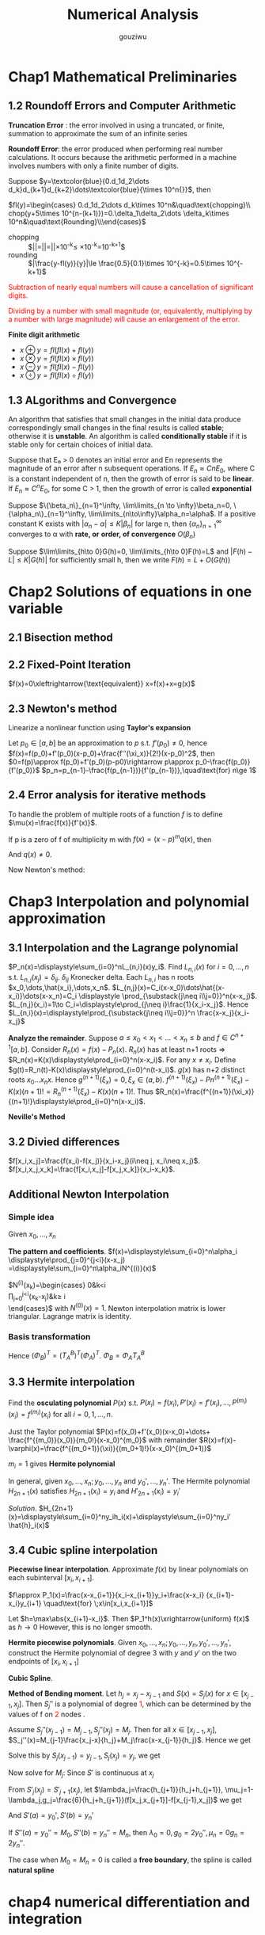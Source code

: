 #+TITLE: Numerical Analysis
#+AUTHOR: gouziwu

#+LATEX_HEADER: \input{preamble.tex}
#+EXPORT_FILE_NAME: latex/NumericalAnalysis/NumericalAnalysis.tex
#+LATEX_HEADER: \graphicspath{{../../images/NumericalAnalysis/}}

* Chap1 Mathematical Preliminaries
** 1.2 Roundoff Errors and Computer Arithmetic
   *Truncation Error* : the error involved in using a truncated, or finite, summation to
   approximate the sum of an infinite series 

   *Roundoff Error*: the error produced when performing real number calculations.
   It occurs because the arithmetic performed in a machine involves numbers
   with only a finite number of digits. 


   Suppose $y=\textcolor{blue}{0.d_1d_2\dots
   d_k}d_{k+1}d_{k+2}\dots\textcolor{blue}{\times 10^n{}}$, then
 
   $fl(y)=\begin{cases} 0.d_1d_2\dots d_k\times 10^n&\quad\text{chopping}\\
   chop(y+5\times 10^{n-(k+1)})=0.\delta_1\delta_2\dots \delta_k\times
   10^n&\quad\text{Rounding}\\\end{cases}$

    
   \begin{definition}
   If $p*$ is an approximation to $p$, the \textcolor{red}{absolute error} is $|p-p*|$,
   and the \textcolor{red}{relative error} is $\frac{|p-p*|}{|p|}$, provided that $p\neq 0$
   \end{definition}

   \begin{definition}
   The number $p*$ is said to approximate $p$ to $t$
   \textcolor{red}{significant digits} if $t$ is the largest nonnegative
   integer for which $\frac{|p-p*|}{|p|}<5\times 10^{-t}$
   \end{definition}

   + chopping ::
                 $|\frac{y-fl(y)}{y}|=|\frac{0.d_1d_2\dots d_kd_{k+1}\dots
                 \times 10^n-0.d_1d_2\dots d_k\times 10^n}{0.d_1d_2\dots
                 d_kd_{k+1}\times
                 10^n}|=|\frac{0.d_{k+1}\dots}{0.d_1d_2\dots}|\times 10^{-k}\le
                 \frac{1}{0.1}\times 10^{-k}=10^{-k+1}$
   + rounding ::
                 $|\frac{y-fl(y)}{y}|\le \frac{0.5}{0.1}\times 10^{-k}=0.5\times
                 10^{-k+1}$

   
   \textcolor{red}{ Subtraction of nearly equal numbers will
   cause a cancellation of significant digits.} 


   \textcolor{red}{Dividing by a number with small magnitude (or, 
   equivalently, multiplying by a number with large magnitude) will 
   cause an enlargement of the error.} 

   *Finite digit arithmetic*
   
   + $x\oplus y=fl(fl(x)+fl(y))$
   + $x\otimes y=fl(fl(x)\times fl(y))$
   + $x\ominus y=fl(fl(x)-fl(y))$
   + $x\odiv y=fl(fl(x)\div fl(y))$
   
** 1.3 ALgorithms and Convergence
   An algorithm that satisfies that small changes in the initial data produce
   correspondingly small changes in the final results is called *stable*;
   otherwise it is *unstable*. An algorithm is called *conditionally stable* if it
   is stable only for certain choices of initial data. 

   Suppose that E₀ > 0 denotes an initial error and En represents the magnitude
   of an error after n subsequent operations. If $E_n\approx CnE_0$, where C is a
   constant independent of n, then the growth of error is said to be *linear*. If
   $E_n\approx C^nE_0$, for some C > 1, then the growth of error is called *exponential* 
   
   Suppose $\{\beta_n\}_{n=1}^\infty, \lim\limits_{n \to \infty}\beta_n=0,
   \{\alpha_n\}_{n=1}^\infty, \lim\limits_{n\to\infty}\alpha_n=\alpha$.
   If a positive constant K exists with $|\alpha_n-\alpha|\le K|\beta_n|$ for
   large n, then $\{\alpha_n\}_{n=1}^\infty$ converges to α with *rate, or*
   *order, of convergence* $O(\beta_n)$

   Suppose $\lim\limits_{h\to 0}G(h)=0, \lim\limits_{h\to 0}F(h)=L$ and
   $|F(h)-L|\le K|G(h)|$ for sufficiently small h, then we write
   $F(h)=L+O(G(h))$
* Chap2 Solutions of equations in one variable
** 2.1 Bisection method
   \begin{theorem}{Intermediate Value Theorem}
   If $f\in C[a,b]$, $K\in(f(a), f(b))$, then there exists a number $p\in(a,b)$
   for which $f(p)=K$
   \end{theorem}

   \begin{theorem}
   Suppose that $f\in C[a,b]$ and $f(a)\cdot f(b)<0$. The bisection method
   generates a sequence $\{p_n\},n=0,1,\dots$ approximating a zero $p$ of $f$ with
   \begin{equation*}
   |p_n-p|\le\frac{b-a}{2^n}, \quad\text{when } n\ge 1
   \end{equation*}
   \end{theorem}
** 2.2 Fixed-Point Iteration
   $f(x)=0\xleftrightarrow{\text{equivalent}} x=f(x)+x=g(x)$

   \begin{theorem}{Fixed-Point Theorem}
   Let $g\in C[a,b]$ be s.t. $g(x)\in[a,b]$ for all $x\in[a,b]$. Suppose that
   $g'$ exists on $(a,b)$ and that a constant $0<k<1$ exists with $|g'(x)|\le k$
   for all $x\in(a,b)$ (hence $g'$ can't converge to 1). Then for any number
   $p_0$ in $[a,b]$, the sequence defined by $p_n=g(p_{n-1}), n\ge 1$ converges
   to the unique point $p$ in $[a,b]$
   \end{theorem}

   \begin{corollary}
   $|p_n-p|\le\frac{1}{1-k}|p_{n+1}-p_n|$ and
   $|p_n-p|\le\frac{k^n}{1-k}|p_1-p_0|$
   \end{corollary}
** 2.3 Newton's method
   Linearize a nonlinear function using *Taylor's expansion*

   Let $p_0\in [a,b]$ be an approximation to $p$ s.t. $f'(p_0)\neq 0$, hence 
   $f(x)=f(p_0)+f'(p_0)(x-p_0)+\frac{f''(\xi_x)}{2!}(x-p_0)^2$, then
   $0=f(p)\approx f(p_0)+f'(p_0)(p-p0)\rightarrow p\approx
   p_0-\frac{f(p_0)}{f'(p_0)}$
   $p_n=p_{n-1}-\frac{f(p_{n-1})}{f'(p_{n-1})},\quad\text{for} n\ge 1$

   \begin{theorem}
   Let $f\in C^2[a,b]$. If $p\in[a,b]$ is s.t. $f(p)=0,f'(p)\neq0$, then there
   exists a $\delta>0$ s.t. Newton's method generates a sequence $\{p_n\},
   n\in\mathbb{N}\setminus\{0\}$ converging to $p$ for any initial approximation
   $p\in[p-\delta,p+\delta]$.
   \end{theorem}
** 2.4 Error analysis for iterative methods
   \begin{definition}
   Suppose $\{p_n\}(n=0,1,\dots)$ is a sequence that converges to $p$ with
   $p_n\neq p$ for all $n$. If positive constants $\alpha$ and $\lambda$ exist
   with
   \begin{equation*}
   \lim\limits_{n\to\infty}\frac{|p_{n+1}-p|}{|p_n-p|^\alpha}=\lambda
   \end{equation*}
   then $\{p_n\}(n=0,1,\dots)$ \textcolor{red}{converges to p of order
   $\alpha$, with asymptotic error constant $\lambda$}
   \end{definition}

   \begin{theorem}
   Let $p$ be a fixed point of $g(x)$. If there exists some constant $\alpha\ge
   2$ s.t. $g\in C^\alpha[p-\delta,p+\delta]$,
   \textcolor{red}{$g'(p)=\dots=g^{\alpha-1}(p)=0$} and \textcolor{red}{$g^\alpha(p)\neq 0$}.
   Then the iterations with $p_n=g(p_{n-1})$, $n\ge1$ is of \textcolor{red}{order $\alpha$}
   \end{theorem}

   \begin{equation*}
   p_{n+1}=g(p_n)=g(p)+g'(p)(p_n-p)+\dots+\frac{g^\alpha(\xi_n)}{\alpha!}(p_n-p)^\alpha
   \end{equation*}

   \begin{theorem}
   Let $g\in C[a,b]$ be s.t. $g(x)\in[a,b]$ for all $x\in[a,b]$. Suppose in
   addition that $g'$ is continuous on $(a,b)$ and a positive constant $k<1$
   exists with
   \begin{equation*}
   |g'(x)|\le k, \quad \text{for all } x\in(a,b)
   \end{equation*}
   If $g'(p)\neq0$, then for any number $p_0\neq p$ in $[a,b]$, the sequence
   \begin{equation*}
   p_n=g(p_{n-1}),\quad\text{for }n\ge 1
   \end{equation*}
   converges only linearly to the unique fixed point in $[a,b]$
   \end{theorem}
   
   \begin{proof}
   \begin{align*}
   \lim\limits_{n\to\infty}\frac{|p_{n+1}-p|}{|p_n-p|}&=
   \lim\limits_{n\to\infty}\frac{|g(p_n)-p|}{|p_n-p|}\\
   &=\lim\limits_{n\to\infty}\frac{|g'(\xi)(p_n-p)|}{|p_n-p|}\\
   &=|g'(p)|
   \end{align*}
   \end{proof}

   \begin{theorem}
   Let $p$ be a solution of the equation $x=g(x)$. Suppose that $g'(p)=0$ and
   g'' is continuous with $|g''(x)|<M$ on an open interval $I$ containing $p$.
   Then there exists a $\delta>0$ s.t. for $p_0\in[p-\delta,p+\delta]$, the
   sequence defined by $p_n=g(p_{n-1})$, when $n\ge 1$ converges at least
   quadratically to $p$. Moreover, for sufficiently large values of $n$,
   \begin{equation*}
   |p_{n+1}-p|<\frac{M}{2}|p_n-p|^2
   \end{equation*}
   \end{theorem}
   
   \begin{proof}
   Choose $k\in(0,1),\delta>0$ s.t. $[p-\delta,p+\delta]\subseteq I$ and
   $|g'(x)|<k$ and $g''$ is continuous.
   \begin{equation*}
   g(x)=g(p)+g'(p)(x-p)+\frac{g''(\xi)}{2}(x-p)^2
   \end{equation*}
   Hence $g(x)=p+\frac{g''(\xi)}{2}(x-p)^2$.
   $p_{n+1}=g(p_n)=p+\frac{g''(\xi_n)}{2}(p_n-p)^2$. Thus
   $p_{n+1}-p=\frac{g''(\xi_n)}{2}(p_n-p)^2$. We get
   \begin{equation*}
   \lim\limits_{n\to\infty}\frac{|p_{n+1}-p|}{|p_n-p|^2}=\frac{g''(p)}{2}
   \end{equation*}
   \end{proof}

   \begin{definition}
   A solution $p$ of $f(x) = 0$ is a \textcolor{red}{zero of multiplicity} $m$
   of $f$ if for $x\neq p$, $f(x)=(x-p)^mq(x)$ where $\lim\limits_{x\to
   p}q(x)\neq 0$
   \end{definition}

   \begin{theorem}
   The function $f\in C^m[a,b]$ has a zero of multiplicity $m$ at $p$ in $(a,b)$
   if and only if
   \begin{equation*}
   0=f(p)=f'(p)=\dots=f^{(m-1)}(p),\quad\text{but } f^{(m)}(p)\neq 0
   \end{equation*}
   \end{theorem}

   To handle the problem of multiple roots of a function $f$ is to define
   $\mu(x)=\frac{f(x)}{f'(x)}$.

   If p is a zero of f of multiplicity m with $f(x)=(x-p)^mq(x
   )$, then
   \begin{align*}
   \mu(x)&=\frac{(x-p)^mq(x)}{m(x-p)^{m-1}q(x)+(x-p)^mq'(x)}\\
   &=(x-p)\frac{q(x)}{mq(x)+(x-p)q'(x)}
   \end{align*}
   And $q(x)\neq 0$.

   Now Newton's method:
   \begin{align*}
   g(x)&=x-\frac{\mu(x)}{\mu'(x)}\\
   &=x-\frac{f(x)/f'(x)}{(f'(x)^2-f(x)f''(x))/f'(x)^2}\\
   &=x-\frac{f(x)f'(x)}{f'(x)^2-f(x)f''(x)}
   \end{align*}
* Chap3 Interpolation and polynomial approximation
** 3.1 Interpolation and the Lagrange polynomial
   $P_n(x)=\displaystyle\sum_{i=0}^nL_{n,i}(x)y_i$. Find $L_{n,i}(x)$ for
   $i=0,\dots,n$ s.t. $L_{n,j}(x_j)=\delta_{ij}$. $\delta_{ij}$ Kronecker delta.
   Each $L_{n,i}$ has n roots $x_0,\dots,\hat{x_i},\dots,x_n$.
   $L_{n,j}(x)=C_i(x-x_0)\dots\hat{(x-x_i)}\dots(x-x_n)=C_i \displaystyle
   \prod_{\substack{j\neq i\\j=0}}^n(x-x_j)$.
   $L_{n,j}(x_i)=1\to C_i=\displaystyle\prod_{j\neq i}\frac{1}{x_i-x_j}$.
   Hence $L_{n,i}(x)=\displaystyle\prod_{\substack{j\neq i\\j=0}}^n
   \frac{x-x_j}{x_i-x_j}$

   \begin{theorem}
   If $x_0,x_1,\dots,x_n$ are n+1 distinct numbers and $f$ is a function whose values
   are given at these numbers, then the n-th Lagrange interpolating polynomial 
   is unique
   \end{theorem}

   
   *Analyze the remainder*. Suppose $a\le x_0<x_1<\dots<x_n\le b$ and $f\in
   C^{n+1}[a,b]$. Consider $R_n(x)=f(x)-P_n(x)$.
   $R_n(x)$ has at least n+1 roots =>
   $R_n(x)=K(x)\displaystyle\prod_{i=0}^n(x-x_i)$.
   For any $x\neq x_i$. Define
   $g(t)=R_n(t)-K(x)\displaystyle\prod_{i=0}^n(t-x_i)$. $g(x)$ has n+2 distinct
   roots $x_0\dots x_n x$. Hence $g^{(n+1)}(\xi_x)=0,\xi_x\in(a,b)$.
   $f^{(n+1)}(\xi_x)-Pn^{(n+1)}(\xi_x)-K(x)(n+1)!=R_n^{(n+1)}(\xi_x)-K(x)(n+1)!$.
   Thus
   $R_n(x)=\frac{f^{(n+1)}(\xi_x)}{(n+1)!}\displaystyle\prod_{i=0}^n(x-x_i)$.

   \begin{definition}
   Let $f$ be a function defined at $x_0,\dots,x_n$ and suppose $m_1,\dots,m_k$ are
   k distinct integers with $0\le m_i\le n$ for each i. The Lagrange polynomial that
   agrees with $f(x)$ at the k points $x_{m_1},\dots,x_{m_k}$ denoted by 
   $P_{m_1,\dot,m_k}(x)$
   \end{definition}

   \begin{theorem}
   Let $f$ be defined at $x_0,\dots,x_k$ and let $x_i$ and $x_j$ be two distinct numbers in
   this set. Then
   \begin{equation*}
   P(x)=\frac{(x-x_j)P_{0,1,\dots,j-1,j+1,\dots,k(x)}-(x-x_i)P_{0,\dots,i-1,i+1,\dots,k(x)}}
   {x_i-x_j}
   \end{equation*}
   describes the k-th Lagrange polynomial that interpolates $f$ at the k+1 points
   $x_0,\dots,x_k$
   \end{theorem}

   *Neville's Method*
   \begin{tabular}{c c c c c c}
   $x_0$ & $P_0$ &           &             &            \\
   $x_1$ & $P_1$ & $P_{0,1}$ &             &            \\
   $x_2$ & $P_2$ & $P_{1,2}$ & $P_{0,1,2}$ &            \\
   $x_3$ & $P_3$ & $P_{2,3}$ & $P_{1,2,3}$ & $P_{0,1,2,3}$\\
   \end{tabular}
** 3.2 Divied differences
   $f[x_i,x_j]=\frac{f(x_i)-f(x_j)}{x_i-x_j}(i\neq j, x_i\neq x_j)$.
   $f[x_i,x_j,x_k]=\frac{f[x_i,x_j]-f[x_j,x_k]}{x_i-x_k}$.
** Additional Newton Interpolation
*** Simple idea
    Given $x_0,\dots,x_n$
    \begin{enumerate}
    \item Fitting $x_0$ first: $f(x)\approx f_0, f_0=f(x_0)$
    \item Add one more point $x_1$, $f_1=f(x_1)$
    \begin{equation*}
    f(x) \approx f_0+\alpha_1(x-x_0),\alpha_1=\frac{f_1-f_0}{x_1-x_0}
    \end{equation*}
    \item More points $f(x)\approx f_0+\alpha_1(x-x_0)+\alpha_2(x-x_0)(x-x_1)$
    \end{enumerate}
    
    *The pattern and coefficients*.
    $f(x)=\displaystyle\sum_{i=0}^n\alpha_i
    \displaystyle\prod_{j=0}^{j<i}(x-x_j)
    =\displaystyle\sum_{i=0}^n\alpha_iN^{(i)}(x)$

    \begin{equation*}
    \begin{pmatrix}
    f_0\\
    f_1\\
    \vdots\\
    f_n
    \end{pmatrix}=
    \begin{pmatrix}
    N^{(0)}(x_0) & N^{(1)}(x_0) & \dots & N^{(n)}(x_0)\\
    N^{(0)}(x_1) & N^{(1)}(x_1) & \dots & N^{(n)}(x_1)\\
    \vdots & \vdots & \ddots&\vdots\\
    N^{(0)}(x_n) & N^{(1)}(x_n) & \dots & N^{(n)}(x_n)\\
    \end{pmatrix}
    \begin{pmatrix}
    \alpha_0\\
    \alpha_1\\
    \vdots\\
    \alpha_n
    \end{pmatrix}
    \end{equation*}

    $N^{(i)}(x_k)=\begin{cases}
    0&k<i\\
    \prod_{j=0}^{j<i}(x_k-x_j)&k\ge i\\
    \end{cases}$ with $N^{(0)}(x) = 1$.
    Newton interpolation matrix is lower triangular.
    Lagrange matrix is identity.
*** Basis transformation
    \begin{equation*}
    \begin{pmatrix}
    1\\
    (x-x_0)\\
    (x-x_0)(x-x_1)\\
    \vdots
    \end{pmatrix}=(?)
    \begin{pmatrix}
    1\\
    x\\
    x^2\\
    \vdots
    \end{pmatrix}
    \end{equation*}
    Hence $(\Phi_B)^T=(T_A^B)^T(\Phi_A)^T$.
    $\Phi_B=\Phi_AT_A^B$

    \begin{align*}
    (\Phi_A)(\alpha_A)=(f)&=(\Phi_B)(\alpha_B)\\
    &=(\Phi_A)(T_A^B)(\alpha_B)\\
    &\Rightarrow\\
    (\alpha_A)&=(T_A^B)(\alpha_B)\\
    (\alpha_B)&=(T_A^B)^{-1}(\alpha_A)\\
    &=(T_B^A)(\alpha_A)
    \end{align*}
** 3.3 Hermite interpolation
   Find the *osculating polynomial* $P(x)$ s.t. $P(x_i)=f(x_i),
   P'(x_i)=f'(x_i),\dots,P^{(m_i)}(x_i)=f^{(m_i)}(x_i)$ for all $i=0,1,\dots,n$.

   Just the Taylor polynomial $P(x)=f(x_0)+f'(x_0)(x-x_0)+\dots+
   \frac{f^{(m_0)}(x_0)}{m_0!}(x-x_0)^{m_0}$ with remainder 
   $R(x)=f(x)-\varphi(x)=\frac{f^{(m_0+1)}(\xi)}{(m_0+1)!}(x-x_0)^{(m_0+1)}$

   $m_i = 1$ gives *Hermite polynomial*

   \begin{example}
   Suppose $x_0\neq x_1\neq x_2$. Given $f(x_0),f(x_1), f(x_2),
   f'(x_1)$ find the polynomial $P(x)$ s.t. $P(x_i)=f(x_i),P'(x_1)=f'(x_1)$ and
   analyze the errors.
   \end{example}

   \begin{proof}
   $P_3(x)=\displaystyle\sum_{i=0}^2f(x_i)h_i(x)+f'(x_1)\hat{h}_1(x)$ where
   $h_i(x_j)=\delta_{ij},h_i'(x_i)=0,\hat{h}_i(x_i)=0,\hat{h}_i'(x_1)=1$.
   \begin{itemize}
   \item $h_0(x)$. Has roots $x_1,x_2$ and $x_1$ is a multiple root.
         $h_0(x)=C_0(x-x_1)^2(x-x_2)$ and $h_0(x_0)=1\Longrightarrow C_0$
   \item $\hat{h}_1(x)$ has root $x_0,x_1,x_2\Longrightarrow 
         \hat{h}_1(x)=C_1(x-x_0)(x-x_1)(x-x_2)$
   \end{itemize}
   \end{proof}

   In general, given $x_0,\dots,x_n;y_0,\dots,y_n$ and $y_0',\dots,y_n'$. The
   Hermite polynomial $H_{2n+1}(x)$ satisfies $H_{2n+1}(x_i)=y_i$ and
   $H'_{2n+1}(x_i)=y_i'$ 

   /Solution/.
   $H_{2n+1}(x)=\displaystyle\sum_{i=0}^ny_ih_i(x)+\displaystyle\sum_{i=0}^ny_i'
   \hat{h}_i(x)$
** 3.4 Cubic spline interpolation
   *Piecewise linear interpolation*. Approximate $f(x)$ by linear polynomials on
   each subinterval $[x_i,x_{i+1}]$.

   $f\approx P_1(x)=\frac{x-x_{i+1}}{x_i-x_{i+1}}y_i+\frac{x-x_i}
   {x_{i+1}-x_i}y_{i+1} \quad\text{for} \;x\in[x_i,x_{i+1}]$ 

   Let $h=\max\abs{x_{i+1}-x_i}$. Then $P_1^h(x)\xrightarrow{uniform} f(x)$ as
   $h\to 0$ 
   However, this is no longer smooth.

   *Hermite piecewise polynomials*. Given
   $x_0,\dots,x_n;y_0,\dots,y_n,y_0',\dots,y_n'$, construct the Hermite
   polynomial of degree 3 with $y$ and $y'$ on the two endpoints of
   $[x_i,x_{i+1}]$

   *Cubic Spline*.
   \begin{definition}
   Given a function $f$ define on $[a,b]$ and a set of nodes $a=x_0<x_1<\dots<x_n=b$,
   \textcolor{red}{cubic spline interpolant} $S$ for $f$ is a function that satisfies
   the following conditions
   \begin{itemize}
   \item $S(x)$ is a cubic polynomial, denoted by $S_i(x)$ on the subinterval
   $[x_i,x_{i+1}]$ for each $i=0,\dots,n-1$
   \item $S(x_i)=f(x_i)$ for each $i=0,\dots, n$
   \item $S_{i+1}(x_{i+1})=S_i(x_{i+1})$
   \item $S'_{i+1}(x_{i+1})=S'_i(x_{i+1})$
   \item $S''_{i+1}(x_{i+1})=S''_i(x_{i+1})$
   \end{itemize}
   \end{definition}

   \includegraphics[width=100mm]{CubicSpline}

   *Method of Bending moment*. Let $h_j=x_j-x_{j-1}$ and $S(x)=S_j(x)$ for
   $x\in[x_{j-1}, x_j]$. Then $S_j''$ is a polynomial of degree
   \textcolor{red}{1}, which can be determined by the values of f on
   \textcolor{red}{2} nodes .

   Assume $S_j''(x_{j-1})=M_{j-1},S_j''(x_j)=M_j$. Then for all
   $x\in[x_{j-1},x_j]$,
   $S_j''(x)=M_{j-1}\frac{x_j-x}{h_j}+M_j\frac{x-x_{j-1}}{h_j}$. Hence we get
   \begin{align*}
   &S_j'(x)=-M_{j-1}\frac{(x_j-x)^2}{2h_j}+M_j\frac{(x-x_{j-1})^2}{2h_j}+A_j\\
   &S_j(x)=M_{j-1}\frac{(x_j-x)^3}{6h_j}+M_j\frac{(x-x_{j-1})^3}{6h_j}+A_jx+B_j
   \end{align*}

   Solve this by $S_j(x_{j-1})=y_{j-1},S_j(x_j)=y_j$, we get
   \begin{align*}
   A_j&=\frac{y_j-y_{j-1}}{h_j}-\frac{M_j-M_{j-1}}{6}h_j\\
   A_jx+B_j&=(y_{i-1}-\frac{M_{j-1}}{6}h_j^2)\frac{x_j-x}{h_j}+ 
   (y_j-\frac{M_j}{6}h_j^2)\frac{x-x_{j-1}}{h_j}
   \end{align*}

   Now solve for $M_j$: Since $S'$ is continuous at $x_j$
   \begin{align*}
  [x_{j-1},x_j]:S'_j(x)&=-M_{j-1}\frac{(x_j-x)^2}{2h_j}+M_j\frac{(x-x_{j-1})^2}{2h_j}
                         +f[x_{j-1},x_j]-\frac{M_j-M_{j-1}}{6}h_j\\
  [x_j,x_{j+1}]:S'_{j+1}(x)&=-M_j\frac{(x_{j+1}-x)^2}{2h_{j+1}}+M_{j+1}
  \frac{(x-x_j)^2}{2h_{j+1}}+f[x_j,x_{j+1}]-\frac{M_{j+1}-M_j}{6}h_{j+1}\\
  \end{align*}
   From $S'_j(x_j)=S'_{j+1}(x_j)$, let $\lambda_j=\frac{h_{j+1}}{h_j+h_{j+1}},
   \mu_j=1-\lambda_j,g_j=\frac{6}{h_j+h_{j+1}}(f[x_j,x_{j+1}]-f[x_{j-1},x_j])$
   we get
   \begin{equation*}
   \mu_jM_{j-1}+2M_j+\lambda_jM_{j+1}=g_j\quad\text{for } \;1\le j\le n-1
   \end{equation*}
   \begin{equation*}
   \begin{pmatrix}
   \mu_1 & 2 & \lambda_1 &&\\
   & \ddots &\ddots &\ddots &\\
   &&\mu_{n-1}&2&\lambda_{n-1}
   \end{pmatrix}
   \begin{pmatrix}
   M_0\\
   \vdots\\
   \vdots\\
   M_n\\
   \end{pmatrix}=
   \begin{pmatrix}
   g_1\\
   \vdots\\
   g_{n-1}
   \end{pmatrix}
   \end{equation*}

   And  $S'(a)=y_0',S'(b)=y_n'$
   
   If $S''(a)=y_0''=M_0,S''(b)=y_n''=M_n$, then $\lambda_0=0,g_0=2y_0'',\mu_n=0
   g_n=2y_n''$.

   The case when $M_0=M_n=0$ is called a *free boundary*, the spline is called
   *natural spline*
* chap4 numerical differentiation and integration
** 4.1 numerical differentiation
   *Target*: Given $x_0$, approximate $f'(x_0)$
   
   \begin{equation*}
   f'(x_0)=\lim\limits_{h\to0}\frac{f(x_0+h)-f(x_0)}{h}
   \end{equation*}

   Approximate $f(x)$ by its lagrange polynomial with interpolating points $x_0$
   and $x_0+h$

   \begin{align*}
   f(x)&=\frac{f(x_0)(x-x_0-h)}{x_0-x_0-h}+\frac{f(x_0+h)(x-x_0)}{x_0+h-x_0}\\
   &+\frac{(x-x_0)(x-x_0-h)}{2}f''(\xi_x)\\
   f'(x)&=\frac{f(x_0+h)-f(x_0)}{h}+\frac{2(x-x_0)-h}{2}f''(\xi_x)\\
   &+\frac{(x-x_0)(x-x_0-h)}{2}\frac{d}{dx}[f''(\xi_x)]\\
   f'(x_0)&=\frac{f(x_0+h)-f(x_0)}{h}-\frac{h}{2}f''(\xi)
   \end{align*}
   
   Approximate $f(x)$ by its Lagrange polynomial with interpolating points
   $\{x_0,x_1,\dots,x_n\}$

   \begin{align*}
   f(x)&=\displaystyle\sum_{k=0}^nf(x_k)L_k(x)+\frac{(x-x_0)\dots(x-x_n)}{(n+1)!}
   f^{(n+1)}(\xi_x)\\
   f'(x_j)&=\displaystyle\sum_{k=0}^nf(x_k)L_k'(x_j)+\frac{f^{(n+1)}(\xi_j)}{(n+1)!}
   \displaystyle\prod_{\substack{k=0\\k\neq j}}^n(x_j-x_k)
   \end{align*}
** 4.3 elements of numerical integration
   *Target*: approximate $I=\int_a^bf(x)dx$

   Integrate the *Lagrange interpolating polynomial* of $f(x)$ instead

   Select a set of distinct nodes $a\le x_0<x_1<\dots<x_n\le b$ from $[a,b]$.
   The Lagrange polynomial is $P_n(x)=\displaystyle\sum_{k=0}^nf(x_k)L_k(x)$

   \begin{equation*}
   \int_a^bf(x)dx\approx \displaystyle\sum_{k=0}^nf(x_k)
   \overbrace{\int_a^b L_k(x)dx}^{A_k}
   \end{equation*}

   Error
   \begin{align*}
   R[f]&=\int_a^bf(x)dx-\displaystyle\sum_{k=0}^nA_kf(x_k)\\
   &=\int_a^b[f(x)-P_n(x)]dx=\int_a^bR_n(x)dx\\
   &=\int_a^b\frac{f^{(n+1)}(\xi_x)}{(n+1)!}\displaystyle\prod_{i=0}^n(x-x_i)dx
   \end{align*}

   \begin{definition}
   The \textcolor{red}{degree of accuracy}, or \textcolor{red}{precision} of a quadrature
   formula is the largest positive integer \textcolor{red}{$n$}   s.t. 
   the formula is \textcolor{red}{exact}
   for $x^k$ for each $k=0,1,\dots,n$
   \end{definition}

   Example. Consider the linear interpolation on $[a,b]$, we have 
   \begin{equation*}
   P_1(x)=\frac{x-b}{a-b}f(a)+\frac{x-a}{b-a}f(b)
   \end{equation*}
   $A_1=A_2=\frac{b-a}{2}, \int_a^bf(x)dx\approx\frac{b-a}{2}[f(a)+f(b)]$. This
   is \textcolor{red}{trapezoidal rule}.

   Consider $x^k$
   \begin{align*}
   1:\quad &\int_a^b1dx=b-a \textcolor{red}{=} \frac{b-a}{2}[1+1]\\
   x:\quad &\int_a^bxdx=b-a \textcolor{red}{=}\frac{b-a}{2}[a+b]\\
   x^2:\quad &\int_a^bx^2dx=b-a \textcolor{red}{\neq}  \frac{b-a}{2}[a^2+b^2]\\
   \end{align*}

   For equally spaced nodes: $x_i=a+ih,h=\frac{b-a}{n}, i=0,1,\dots,n$

   \begin{align*}
   A_i&=\int_{x_0}^{x_n}\displaystyle\prod_{j\neq i}\frac{x-x_j}{x_i-x_j}dx\\
   &=\int_0^n\displaystyle\prod_{i\neq j}\frac{(t-j)h}{(i-j)h}\times hdt\quad x=a+th\\
   &=\frac{(b-a)(-1)^{n-i}}{n\;i!(n-i)!}\int_0^n\displaystyle\prod_{i\neq j}(t-j)dt
   \end{align*}

   $\frac{(-1)^{n-i}}{n\;i!(n-i)!}\int_0^n\displaystyle\prod_{i\neq j}(t-j)dt$
   is the *Cotes coefficients*
   
** 4.4 composite numerical integration
   Due to the oscillatory nature of high-degree polynomials, *piecewise*
   interpolation is applied to approximate $f(x)$. A piecewise approach that
   uses the low-order Newton-Cotes formulae


   Composite Trapezoidal rule: $h=\frac{b-a}{n}, x_k=a+kh$.

   Apply Trapezoidal Rule on each $[x_{k-1}, x_k]$
   \begin{tikzpicture}
   \filldraw [gray] (0,0) circle [radius=2pt]
   (-1.5,0) circle [radius=2pt]
   (0,0.5) circle [radius=2pt]
   (-0.75,0) circle [radius=2pt]
   (-0.75,0.5) circle [radius=2pt]
   (0.75,0.5) circle [radius=2pt]
   (1.5,0) circle [radius=2pt]
   (0.75,0) circle [radius=2pt];
   \draw (-1.5,0) -- (1.5,0);
   \end{tikzpicture}

   \begin{equation*}
   \int_{x_{k-1}}^{x_k}f(x)d(x)\approx \frac{x_k-x_{k-1}}{2}[f(x_{k-1})-f(x_k)]
   \end{equation*}
   \begin{equation*}
   \int_a^bf(x)dx\approx \displaystyle\sum_{k=1}^n\frac{h}{2}[f(x_{k-1})+f(x_k)]=
   \frac{h}{2}\left[f(a)+2 \displaystyle\sum_{k=1}^{n-1}f(x_k)+f(b)\right]=
   \textcolor{red}{T_n} 
   \end{equation*}
   \begin{equation*}
   R[f]=\displaystyle\sum_{k=1}^n\left[-\frac{h^3}{12}f''(\xi_k)\right]=-\frac{h^2}
   {12}(b-a)\frac{\displaystyle\sum_{k=1}^nf''(\xi_k)}{n}=
   -\frac{h^2}{12}(b-a)f''(\xi),\xi\in(a,b)
   \end{equation*}


   *Composite simpson's rule*
   \begin{equation*}
   \int_{x_k}^{x_{k+1}}f(x)dx\approx\frac{h}{6}\left[f(x_k)+4f(x_{k+1/2})+f(x_{k+1})\right]
   \end{equation*}
   In fact, it's just a mean value $(f(x_k)+4f(x_{k+1/2})+f(x_{k+1})) / 6$

** 4.5 Romberg integration
   \begin{align*}
   R_n[f]&=-\frac{h^2}{12}(b-a)f''(\xi)\\
   R_{2n}[f]&=-\frac{h^2/4}{12}(b-a)f''(\xi')\approx \frac{1}{4}R_n[f]\\
   \end{align*}
   Hence we have
   \begin{equation*}
   \frac{I-T_{2n}}{I-T_n}\approx\frac{1}{4}
   \end{equation*}
   and $I\approx \frac{4}{3}T_{2n}-\frac{1}{3}T_n=\textcolor{red}{S_n}$
   .$\frac{4^2S_{2n}-S_n}{4^2-1}=C_n$, $\frac{4^3C_{2n}-S_n}{4^3-1}=R_n$, the
   *Romberg sequence*

** 4.2 Richardson's Extrapolation
   generate high-accuracy results while using low-order formulae
   
   For some $h\neq 0$, suppose we have $T_0(h)$ that approximates an unknown
   $I$, and
   \begin{align*}
   T_0(h)-I&=\alpha_1 h+\alpha_2h+\dots\\
   T_0(h/2)-I&=\alpha_1(h/2)+\alpha_2(h/2)^2+\dots\\
   \end{align*}
   Hence can improve accuracy by substituting

** 4.6 Adaptive quadrature methods
   Predict the amount of functional variation and adapt the step size to the
   varing requirement
   
   using the composite integration
   * recursively halve the step size
   * waste large number of computations
   * only need to halve the interval with large error
   * THIS is *adaptive*


   A simple strategy to bound the total error by $\epsilon$ of
   \begin{equation*}
   \int_a^bf(x)dx
   \end{equation*}
   In an interval with length $h$, the error is smaller than
   $h\frac{\epsilon}{b-a}$


   \begin{equation*}
   \epsilon(f,a,b)=\int_a^bf(x)dx-S(a,b)=\frac{h^5}{90}f^{(4)}(\xi)
   \end{equation*}

** 4.7 Gaussian Quadrature
   Construct formula 
   \begin{equation*}
   \int_a^bw(x)f(x)dx\approx \displaystyle\sum_{k=0}^kA_kf(x_k)
   \end{equation*}
   of precision degree \textcolor{red}{2n+1} with n+1 points

   \begin{theorem}
   $x_0,\dots,x_n$ are Gaussian points iff $W(x)=\displaystyle\prod_{k=0}^n(x-x_k)$
   is orthogonal to all the polynomials of degree no greater than $n$
   \end{theorem}
   \begin{proof}
   \begin{enumerate}
   \item If $x_0,\dots,x_n$ are Gaussian points, then the degree of precision of
   the formula $\int_a^bw(x)f(x)\approx \displaystyle\sum_{k=0}^nA_kf(x_k)$ is
   at least $2n+1$.

   For any polynomial $P_m(x)$ with $m\le n$, the degree of $P_m(x)W(x)$ is no greater
   than $2n+1$. Hence
   \begin{equation*}
   \int_a^bw(x)P_m(x)W(x)dx=\displaystyle\sum_{k=0}^nA_kP_m(x_k)W(x_k)=0
   \item Let $P_m(x)=W(x)q(x)+r(x)$. Then
   \begin{align*}
   \int_a^bw(x)P_m(x)dx&=\int_a^bw(x)W(x)q(x)dx+\int_a^bw(x)r(x)dx=
   \displaystyle\sum_{k=0}^nA_kr(x_k)\\&=\displaystyle\sum_{k=0}^nA_kP_m(x_k)
   \end{align*}
   Since $r(x)$'s degree is less then $n+1$ and can be approximate by $n+1$ points
   \end{equation*}
   \end{enumerate}
   \end{proof}

   Suppose $\{\varphi_0,\dots,\varphi_n,\dots\}$ are linearly independent and
   $\varphi_{n+1}$ is orthogonal to any polynomial $P_m(x)$ with $m\le n$. If we
   take $varphi_{n+1}$ to be $W(x)$, the the \textcolor{red}{roots of $\varphi$}
   are the Gaussian points
* chap5 Initial-value problems for ordinary differential equations
** 5.1 the elementary theory of initial-value problems
   \begin{equation*}
   \begin{cases}
   \frac{dy}{dt}=f(t,y)&t\in[a,b]\\
   y(a)=\alpha\\
   \end{cases}
   \end{equation*}

   Compute the approximation of $y(t)$ at a set of mesh points 
   $a=t_0<t_1<\dots<t_n=b$

   \begin{definition}
   A function $f(t,y)$ is said to satisfy a \textcolor{red}{Lipschitz condition} in
   the varaible $y$ on a set $D\subset R^2$ if a constatn $L>0$ exists with
   \begin{equation*}
   \abs{f(t,y_1)-f(t,y_2)}\le L\abs{y_1-y_2}
   \end{equation*}
   whenever $(t,y_1),(t,y_2)\in D$. The constant L is a 
   \textcolor{red}{Lipschitz condition} 
   \end{definition}

   \begin{theorem}
   Suppose that $D=\{(t,y)|a\le t\le b, -\infty<y<\infty\}$ and that $f(t,y)$ is continuous
   on D. If $f$ satisfies a Lipschitz condition on $D$ in the variable y, then the IVP
   \begin{equation*}
   y'(t)=f(t,y), a\le t\le b, y(a) = \alpha
   \end{equation*}
   has a /textbf{unique solution} $y(t)$
   \end{theorem}


   \begin{definition}
   The initial-value problem
   \begin{equation*}
   y'(t)=f(t,y), a\le t\le b, y(a)=\alpha
   \end{equation*}
   is said to be a \textcolor{red}{well-posed problems} if:
   \begin{enumerate}
   \item A unique solution $y(t)$ to the problem
   \item For any $\epsilon>0$, there exists a positive constant $k(\epsilon)$ s.t.
   whenever \abs{\epsilon_0}<\epsilon, and $\delta(t)$ is continuous with 
   $\abs{\delta(t)}<\epsilon$ on [a,b], a unique solution $z(t)$ 
   \begin{equation*}
   z'(t)=f(t,z)+\delta(t), a\le t\le b, z(a)=\alpha+\epsilon_0
   \end{equation*}
   exists with $\abs{z(t)-y(t)}<k(\epsilon)\epsilon$, for all $a\le t\le b$
   \end{enumerate}
   \end{definition}

   \begin{theorem}
   Suppose that $D=\{(t,y)|a\le t\le b,-\infty<y<\infty\}$ and that $f(t,y)$ is continuous on $D$.
   If $f$ satisfies a Lipschitz condition on $D$ in the variable $y$, then the IVP is well-posed
   \end{theorem}
** 5.2 Euler's Method
  \begin{align*}
  y'(t_0)&\approx\frac{y(t_0+h)-y(t_0)}{h}\\
  y(t_1)&\approx y(t_0)+hy'(t_0)=\alpha+hf(t_0,\alpha)
  \end{align*}
** 5.3 Higher Order Taylor Methods
   \begin{definition}
   The difference method
   \begin{equation*}
   w_0=\alpha\quad w_{i+1}=w_i+h\phi(t_i,w_i), \text{for each } i = 0,1,\dots, n-1
   \end{equation*}
   has \textcolor{red}{local truncation error}
   \begin{equation*}
   \tau_{i+1}(h)=\frac{y_{i+1}-(y_i+h\phi(t_i,y_i))}{h}=\frac{y_{i+1}-y_i}{h}-\phi(t_i,y_i)
   \end{equation*}
   \end{definition}

   \begin{equation*}
   y_{i+1}=y_i+hf(t_i,y_i)+\frac{h^2}{2}f'(t_i,y_i)+\dots+\frac{h^n}{n!}f^{(n-1)}(t_i,y_i)
   + \frac{h^{n+1}}{(n+1)!}f^{(n)}(\xi, y(\xi_i))
   \end{equation*}

   \begin{align*}
   &w_0=\alpha\\
   &w_{i+1}=w_i+hT^{(n)}(t_i,w_i)\\
   &\text{where } T^{(n)}(t_i,w_i)=f(t_i,w_i)+\frac{h}{2}
   \end{align*}
* Chap6 Direct Methods for Solving Linear Systems
** 6.1 Linear Systems of Equations
   *Gaussian elimination with backward substitution*
** 6.2 Pivoting Strategies
   *Problem*: small pivot element may cause trouble
   
   *Paritial Pivoting*: Determine the smallest p≥k s.t.
   $|a_{pk}^{(k)}|=\displaystyle\max_{k\le j\le n}|a_{ik}^{(k)}|$ and
   interchange the pth and the kth rows
    
   *Scaled Partial Pivoting*:
   1. Define a scale factor $s_i$ for each row as $s_i=\displaystyle\max_{1\le
      j\le n}|a_{ij}|$
   2. Determine the smallest $p\ge k$ s.t.
      $\frac{|a_{pk}^{(k)}}{s_p}=\displaystyle\max_{k\le i\le
      n}\frac{|a_{ik}^{(k)}|}{s_i}$
      and interchange the pth and the kth rows


   *Complete Pivoting*: Search all the entries $a_{ij}$ to find the entry with
   the largest magnitude
** 6.5 Matrix Factorization
   $m_{ik}=a_{ik}/a_{kk}$
   \begin{equation*}
   L_k=
   \begin{pmatrix}
   1 &            &            &               &  \\
     & \ddots     &            &\mbox{\Huge 0} &  \\
     &            & 1          &               &  \\
     &            & -m_{k+1,k} &               &  \\
     &            & \vdots     & \ddots        &  \\
     &            & -m_{n,k}   &               & 1\\
   \end{pmatrix}
   \end{equation*}  


   Hence 
   
   \begin{equation*}
   L_1^{-1}L_2^{-1}\dots L_{n-1}^{-1}=
   \begin{pmatrix}
   1&&&\mbox{\Huge 0}\\
   &1&&\\
   &&\ddots&\\
   \text{\Huge $m_{i,j}$}&&&1\\
   \end{pmatrix}
   \end{equation*}

   \begin{equation*}
   U=
   \begin{pmatrix}
   a_{11}&a_{12}&\dots&a_{1n}\\
   &a_{22}&\dots&a_{2n}\\
   &&\dots&\vdots\\
   &&&a_{nn}\\
   \end{pmatrix}
   \end{equation*}

   $A=LU$
** 6.6 Special Types of Matrices
   *Strictly Diagonally Dominant Matrix*.
   $|a_{ii}|>\displaystyle\sum_{\substack{j=1,\\j\neq i}}^n|a_{ij}| \quad
   \text{for each } i=1,\dots,n$

   \begin{theorem}
   A strictly diagonally dominant matrix A is \textcolor{red}{nonsingular}. Moreover,
   Gaussian elimination can be performed \textcolor{red}{without} row or column
   \textcolor{red}{interchanges}, and the computations will be \textcolor{red}{stable}
   w.r.t. the growth of roundoff errors
   \end{theorem}

   *Choleski's Method for Positive Definite Matrix*:
   \begin{definition}
   A matrix A is \textcolor{red}{positive definite} if ti's symmetric and if    
   $ \mathbf{x}^T \mathbf{A} \mathbf{x}>0$ for every n-dimensional vector $ \mathbf{x}\neq 0$
   \end{definition}

   \begin{lemma}
   A is positive definite
   \begin{enumerate}
   \item $A^{-1}$ is positive definite as well, and $a_{ii}>0$
   \item $\sum|a_{ij}|\le\max|a_{kk}|$; $(a_{ij})^2<a_{ii}a_{jj}$ for each i ≠ j
   \item Each of /A's leading principal submatrices $A_k$/ has a positive determinant
   \end{enumerate}
   \end{lemma}

   \begin{equation*}
   U =
   \begin{pmatrix}
   &u_{ij}\\
   &&\\
   \end{pmatrix}=
   \begin{pmatrix}
   u_{11}&&\\
   &\ddots&\\
   &&u_{nn}\\
   \end{pmatrix}
   \begin{pmatrix}
   1&&u_{ij}/u_{ii}\\
   &1&\\
   &&1\\
   \end{pmatrix}=D\tilde{U}
   \end{equation*}
   A is symmetric, hence 
   \begin{equation*}
   L=\tilde{U}^t, A=LDL^t
   \end{equation*}
   Let 
   \begin{equation*}
   D^{1/2}=
   \begin{pmatrix}
   \sqrt{u_{11}}&&\\
   &\ddots&\\
   &&\sqrt{u_{nn}}\\
   \end{pmatrix}, \tilde{L}=LD^{1/2/}, A=\tilde{L}\tilde{L}^t
   \end{equation*}
   
   *Crout Reduction for tridiagonal Linear System*

   \begin{equation*}
   \begin{pmatrix}
   b_1 & c_1    &        &        &\\
   a_2 & b_2    & c_2    &        &\\
       & \ddots & \ddots & \ddots &\\
       &        & a_{n-1}& b_{n-1}& c_{n-1} \\
       &        &        & a_n    & b_n\\
   \end{pmatrix}
   \begin{pmatrix}
   x_1\\
   x_2\\
   \vdots\\
   x_{n-1}\\
   x_n
   \end{pmatrix}=
   \begin{pmatrix}
   f_1\\
   f_2\\
   \vdots\\
   f_{n-1}\\
   f_n
   \end{pmatrix}
   \end{equation*}

   \begin{equation*}
   A=
   \begin{pmatrix}
   \alpha_1 &&&\\
   \gamma_2 & \ddots &&\\
            & \ddots & \ddots   &\\
            &        & \gamma_n & \alpha_n\\
   \end{pmatrix}
   \begin{pmatrix}
   1 & \beta_1 &&\\
     & \ddots & \ddots &\\
     &        & \ddots & \beta_{n-1}\\
     &        &        & 1\\
   \end{pmatrix}
   \end{equation*}  
* Chap7 Iterative techiniques in Matrix algebra
** 7.1 Norms of vectors and matrices
   \begin{definition}
   A \textcolor{red}{vector norm} on $R^n$ is a function $||\cdot||: \mathbb{R}^n\to \mathbb{R}$
   with following properties for all $ \mathbf{x,y}\in \mathbb{R}^n, \alpha\in C$
   \begin{enumerate}
   \item $|| \mathbf{x}||\le 0$; $|| \mathbf{x}||=0\Longleftrightarrow \mathbf{x}= \mathbf{0}$
   \item $||\alpha \mathbf{x}||=|\alpha|\cdot|| \mathbf{x}||$
   \item $|| \mathbf{x}+ \mathbf{y}||\le|| \mathbf{x}||+|| \mathbf{y}||$
   \end{enumerate}
   \end{definition}

   $|| \mathbf{x}||_1=\displaystyle\sum_{i=1}^n|x_i|$.
   $||\mathbf{x}_p||=(\displaystyle\sum_{i=1}^n|x_i|^p)^{1/p}$
   
   \begin{definition}
   A sequence $\{\mathbf{x}^{(k)}\}_{k=1}^\infty$ of vectors in $R^n$ 
   \textcolor{red}{converge to} $\mathbf{x}$ w.r.t the norm $||\cdot||$ if
   given any $\epsilon>0$ there exists an integer $N(\epsilon)$ s.t.
   $||\mathbf{x}^{(k)}-\mathbf{x}||<\epsilon$ for all $k\ge N(\epsilon)$
   \end{definition}

   \begin{theorem}
   The sequence of vectors $\{\mathbf{x}^{(k)}\}$ converges to $ \mathbf{x}\in R^n$
   w.r.t. $||\cdot||$ if and only if $ \lim\limits_{k\to\infty}\mathbf{x}^{(k)}_i=x_i$
   for each $i=1,2,\dots,n$
   \end{theorem}

   \begin{definition}
   If there exist positive constants $C_1,C_2$ s.t. $C_1||\mathbf{x}||_B\le||\mathbf{x}||_A
   \le C_2||\mathbf{x}|_B|$. Then $||\cdot||_A,||\cdot||_B$ are \textcolor{red}{equivalent} 
   \end{definition}

   \begin{theorem}
   All the vector norm in $R^n$ are equivalent
   \end{theorem}


   \begin{definition}
   A \textcolor{red}{matrix norm} on the set of $n\times n$:
   \begin{enumerate}
   \item $||\mathbf{A}||\ge0;||\mathbf{A}||=0\Longleftrightarrow \mathbf{A}=\mathbf{0}$
   \item $||\alpha \mathbf{A}||=|\alpha|\cdot||\mathbf{A}||$
   \item $||\mathbf{A}+\mathbf{B}||\le||\mathbf{A}||+||\mathbf{B}||$
   \item $||\mathbf{AB}||\le||\mathbf{A}||\cdot||\mathbf{B}||$
   \end{enumerate}
   \end{definition}
  
   *Frobenius Norm*: $||\mathbf{A}||_F=\sqrt{\displaystyle\sum_{i=1}^n
   \displaystyle\sum_{j=1}^n|a_{ij}|^2}$

   *Natural Norm*: $||\mathbf{A}||_p=\displaystyle\max_{\mathbf{x}\neq
   \mathbf{0}}\frac{||\mathbf{Ax}||_p}{||\mathbf{x}||_p}=\displaystyle\max_{\mathbf{z}\neq
   \mathbf{0}}||\mathbf{A}\frac{\mathbf{z}}{||\mathbf{z}||}||=\displaystyle\max_{||\mathbf{x}||_p=1}||\mathbf{Ax}||_p$

   $||\mathbf{A}||_\infty=\displaystyle\max_{1\le i\le n}\displaystyle\sum_{j=1}^n|a_{ij}|$,
   $||\mathbf{A}||_1=\displaystyle\max_{1\le j\le n}\displaystyle\sum_{i=1}^n|a_{ij}|$,
   $||\mathbf{A}||_2=\sqrt{\lambda_\text{max}(\mathbf{A}^T \mathbf{A})}$
** 7.2 Eigenvalues and Eigenvectors
   *spectral radius*.
   \begin{definition}
   The \textcolor{red}{spectral radius $\rho(A)$} of a matrix A is defined as
   $\rho(A)=\max|\lambda|$ where $\lambda$ is an eigenvalue of A
   \end{definition}

   \begin{theorem}
   If A is an $n\times n$ matrix, then $\rho(A)\le||A||$ for any natural norm
   \end{theorem}

   \begin{proof}
   $|\lambda|\cdot||\bl{x}||=||\lambda\bl{x}||=||A\bl{x}||\le||A||\cdot||\bl{x}||$
   \end{proof}

   \begin{definition}
   We call an $n\times n$ matrix A \textcolor{red}{convergent} if for all $i,j=1,\dots,n$
   $\lim\limits_{k\to\infty}(A^k)_{ij}=0$
   \end{definition}
** 7.3 Iterative techniques for solving linear systems
   *Jacobi iterative method*.
   \begin{equation*}
   \begin{cases}
   a_{11}x_1+a_{12}x_2+\dots+a_{1n}x_n=b_1\\
   a_{21}x_1+a_{22}x_2+\dots+a_{2n}x_n=b_2\\
   \dots\\
   a_{n1}x_1+a_{n2}x_2+\dots+a_{nn}x_n=b_n\\
   \end{cases}\Longrightarrow
   \begin{cases}
   x_1=\frac{1}{a_{11}}(-a_{12}x_2-\dots-a_{1n}x_n+b_1)\\
   x_2=\frac{1}{a_{22}}(-a_{21}x_1-\dots-a_{2n}x_n+b_2)\\
   \dots\\
   x_1=\frac{1}{a_{nn}}(-a_{n2}x_1-\dots-a_{nn-1}x_{n-1}+b_n)\\
   \end{cases}
   \end{equation*}
   In matrix form, 
   \begin{equation*}
   A=
   \begin{pmatrix}
   D&-U&-U\\
   -L&D&-U\\
   -L&-L&D
   \end{pmatrix}
   \end{equation*}
   \begin{align*}
   A\bl{x}=\bl{b}&\Leftrightarrow(D-L-U)\bl{x}=\bl{b}\\
   &\Leftrightarrow D\bl{x}=(L+U)\bl{x}+\bl{b}\\
   &\Leftrightarrow \bl{x}=\underbrace{D^{-1}(L+U)}_{T_j}\bl{x}+\underbrace{D^{-1}}_{\bl{c}_j}\bl{b}
   \end{align*}.
   $T_j$ is Jacobi iterative matrix. $\bl{x}^{(k)}=T_j\bl{x}^{(k-1)}+\bl{c}_j$

   
   *Gauss-Seidel iterative method*
   \begin{align*}
   &\bl{x}^{(k)}=D^{-1}(L\bl{x}^{(k)}+U\bl{x}^{(k-1)})+D^{-1}\bl{b}\\
   \Leftrightarrow&(D-L)\bl{x}^{(k)}=U\bl{x}^{(k-1)}+\bl{b}\\
   \Leftrightarrow&\bl{x}^{(k)}=\underbrace{(D-L)^{-1}U\bl{x^{(k-1)}}}_{T_g}
   +\underbrace{(D-L)^{-1}\bl{b}}_{\bl{c}_g}
   \end{align*}


   *convergence of iterative methods*
   \begin{theorem}
   the following are equivalent:
   \begin{enumerate}
   \item A is a convergent matrix
   \item $\lim\limits_{n\to\infty}||A^n|| = 0$ for some natural norm
   \item $\lim\limits_{n\to\infty}||A^n||=0$ for all natural norms
   \item $\rho(A)<1$
   \item $\lim\limits_{n\to\infty}A^n\bl{x}=\bl{0}$ for every $\bl{x}$
   \end{enumerate}
   \end{theorem}

   $\bl{e}^{(k)}=\bl{x}^{(k)}-\bl{x}^*=(T\bl{x}^{(k-1)}+\bl{c})-(T\bl{x}^*+\bl{c})
   =T(\bl{x}^{(k-1)}-\bl{x}^*)=T\bl{e}^{(k-1)}\Rightarrow\bl{e}^{(k)}=T^k\bl{e}^{(0)}$.
   $||\bl{e}^{(k)}\le||T||\cdot||\bl{e}^{(k-1)}||\le\dots\le||T||^k\cdot||bl{e}^{(0)}||$

   \begin{theorem}
   For any $\bl{x}^{(0)}\in R^n$, the sequence $\{\bl{x}^{(k)}\}_{k=0}^\infty$
   defined by $\bl{x}^{(k)}=T\bl{x}^{(k-1)}+\bl{c}$ for each k, converges to the
   unique solution of $\bl{x}=T\bl{x}+\bl{c}$ if and only if $\rho(T)<1$
   \end{theorem}
   $\rho(T)<1\Longrightarrow(I-T)^{-1}=\displaystyle\sum_{j=0}^\infty T^j$

   \begin{theorem}
   If $\norm{T}<1$ for any natural matrix norm and $\bl{c}$ is a given vector, then the
   sequence $\{\bl{x}^{(k)}\}_{k=0}^\infty$ defined by $\bl{x}^{(k)}=T\bl{x}^{(k-1)}+\bl{c}$
   converges for any $\bl{x}^{(0)}\in R^n$ to a vector $\bl{x}$. And the following
   error bounds hold
   \begin{enumerate}
   \item $\norm{\bl{x}-\bl{x}^{(k)}}\le\norm{T}^k\norm{\bl{x}-\bl{x}^{(0)}}$
   \item $\norm{\bl{x}-\bl{x}^{(k)}}\le\frac{\norm{T}^k}{1-\norm{T}}\norm{\bl{x}^{(1)}
   -\bl{x}^{(0)}}$
   \end{enumerate}
   \end{theorem}

   \begin{theorem}
   If A is a strictly diagonally dominant, then for any choice of $\bl{x}^{(0)}$, both the
   Jacobi and Gauss-Seidel methods give sequences $\{\bl{x}^{(k)}\}_{k=0}^\infty$
   that converges to the unique solution
   \end{theorem}

   *relaxation methods*.
   $x_i^{(k)}=\frac{1}{a_{ii}}(b_i-\displaystyle\sum_{j=1}^{i-1}a_{ij}x_i^{(k)}-
   \displaystyle\sum_{j=i+1}^na_{ij}x_j^{(k-1)})=x_i^{(k-1)}+\frac{r_i^{(k)}}{a_{ii}}$
   and relaxation method is
   $x_i^{(k)}=x_i^{(k-1)}+\omega\frac{r_i^{(k)}}{a_{ii}}$

   \begin{theorem}{(kahan)}
   If $a_{ii}\neq 0$ for each i. Then $\rho(T_\omega)\ge\abs{\omega-1}$.
   \end{theorem}
   This implies the SOR method can converge only if $0<\omega<2$

   \begin{theorem}{(Ostrowski-Reich)}
   If A is positive definite and $0<\omega<2$, the SOR converges
   \end{theorem}

   \begin{theorem}
   If A is positive definite and tridiagonal, then $\rho(T_g)=(\rho(T_j))^2<1$, and
   the optimal choice of $\omega$ for the SOR method is
   $\omega=\frac{2}{1+\sqrt{1-(\rho(T_j))^2}}$. With this choice of $\omega$, we
   have $\rho(T_\omega)=\omega-1$
   \end{theorem}

** 7.4 Error bounds and iterative refinement
   Assume that A is accurate and $\bl{b}$ has the error $\delta \bl{b}$,
   then $\bl{A}(\bl{x}+\delta \bl{x})=\bl{b}+\delta \bl{b}$

   \begin{theorem}
   Suppose $\tilde{\bl{x}}$ is an approximation to the solution of $ \bl{Ax=b}$
   A is nonsingular matrix. Then for any natural norm,
   \begin{equation*}
   ||\bl{x-\tilde{x}}||\le||\bl{r}||\cdot||A^{-1}||
   \end{equation*}
   and if $ \bl{x\neq 0, b\neq 0}$,
   \begin{equation*}
   \frac{||\delta\bl{x}||}{||\bl{x}||}\le||\bl{A}
   ||\cdot||\bl{A}^{-1}||\cdot \frac{||\delta\bl{b}||}{||\bl{b}||}
   \end{equation*}
   \end{theorem}

   \begin{proof}
   $\bl{r=b-A\tilde{x}}=A\bl{x}-A\tilde{\bl{x}}$ and A is nonsingular. Hence 
   $\bl{x-\tilde{x}}=A^{-1}\bl{r}$. Since $\frac{||A^{-1}\bl{r}||}{||\bl{r}||}\le||A^{-1}||$
   , $||\bl{x-\tilde{x}}||=||A^{-1}\bl{x}||\le||A^-1||\cdot||\bl{r}||$. Also
   $||\bl{b}||\le||A||\cdot||\bl{x}||$. So $1/||\bl{x}||\le||A||/||\bl{b}||$
   \end{proof}

   \begin{theorem}
   If a matrix B satisfies $||B||<1$ for some natural norm, then
   \begin{enumerate}
   \item $I\pm B$ is nonsingular
   \item $||(I\pm B)^{-1}||\le \frac{1}{1-||B||}$
   \end{enumerate}
   \end{theorem}

   Assume $\bl{b}$ is accurate, A has the error $\delta A$, then
   $(A+\delta A)(\bl{x}+\delta\bl{x})=\bl{b}$. Hence
   $\frac{||\delta\bl{x}||}{||\bl{x}||}\le \frac{||A^{-1}||\cdot||\delta
   A||}{1-||A^{-1}||\cdot||\delta A||}=\frac{||A||\cdot||A^{-1}||}{1
   -||A||\cdot||A^{-1}||\cdot \frac{||\delta A||}{||A||}}$

   *condition number K(A)* is $||A||\cdot||A^{-1}||$

   \begin{theorem}
   Suppose A is nonsingular and $||\delta A||\le \frac{1}{||A^{-1}||}$. The solution
   $\bl{x}+\delta\bl{x}$ to $(A+\delta A)(\bl{x}+\delta\bl{x})$ approximates the solution
   $\bl{x}$ of $A\bl{x}=\bl{b}$ with the error estimate
   \begin{equation*}
   \frac{||\delta\bl{x}||}{||\bl{x}||}\le \frac{K(A)}{1-K(A)||\delta A||/||A||}
   (\frac{||\delta A||}{||A||}+ \frac{||\delta\bl{b}||}{||\bl{b}||})
   \end{equation*}
   \end{theorem}

   note:
   1. If A is symmetric, then $K(A)_2= \frac{\max|\lambda|}{\min|\lambda|}$
   2. $K(A)_p\ge1$ for all natural norm
   3. $K(\alpha A)_=K(A)$ for any $\alpha\in R$
   4. $K(A)_2=1$ if A is orthogonal
   5. $K(RA)_2=K(AR)_2=K(A)_2$ for all orthogonal matrix R_


   *iterative refinement*:
   \begin{theorem}
   Suppose $\bl{x}^*$ is an approximation to the solution of $A\bl{x}=\bl{b}$, A is
   nonsingular matrix and $\bl{r}=\bl{b}-A\bl{x}$. Then for any natural norm,
   $||\bl{x-x^*}\le||\bl{r}||\cdot||A^{-1}||$, and if $\bl{x,b}\neq\bl{0}$
   \begin{equation*}
   \frac{||\bl{x}-\bl{x}^*||}{||\bl{x}||}\le K(A)\frac{||\bl{r}||}{||\bl{b}||}
   \end{equation*}
   \end{theorem}

   *refinement*
   1. $A\bl{x}=\bl{b}$ => approximation $\bl{x}_1$
   2. $\bl{r}_1=\bl{b}-A\bl{x}_1$
   3. $A\bl{d}_1=\bl{r}_1$ => $\bl{d}_1$
   4. $\bl{x}_2=\bl{x}_1+\bl{d}_1$
* Chap8 Approximation theory
  Given $x_1\dots x_m$ and $y_1\dots y_m$ find a *simpler* function $P(x)\approx
  f(x)$
** 8.1 Discrete least squares approximation
   Determine the polynomial $P_n(x)=a_0+a_1x+\dots+a_nx^n$ to approximate the
   data $\{(x_i,y_i)\mid i=1,2,\dots,m\}$ s.t. the least squares error
   $E_2=\displaystyle\sum_{i=1}^m(P_n(x_i)-y_i)^2$ is minimized. Here $n\ll m$

   $E_2(a_0,\dots,a_n)=\displaystyle\sum_{i=1}^m(a_0+a_1x_i+\dots+a_nx^n_i-y_i)^2$

   For $E_2$ to be minimized it's necessary that $\frac{\partial E_2}{\partial
   a_k}=0$

   \begin{align*}
   0&=\frac{\partial E_2}{\partial a_k}=
   2 \displaystyle\sum_{i=1}^m(P_n(x_i)-y_i)\frac{\partial P_N(x_i)}{\partial a_k}\\
   &=2 \displaystyle\sum_{i=1}^m(\displaystyle\sum_{j=0}^na_jx_i^j-y_i)x_i^k\\
   &=2(\displaystyle\sum_{j=0}^na_j(\displaystyle\sum_{i=1}^mx_i^{j+k})-
   \displaystyle\sum_{i=1}^my_ix_i^k)
   \end{align*}

   Let $b_k=\displaystyle\sum_{i=1}^m x_i^k,
   c_k=\displaystyle\sum_{i=1}^my_ix_i^k$, then
   \begin{equation*}
   \begin{pmatrix}
   b_{0+0} & \dots & b_{0+n}\\
   \vdots & \vdots&\vdots\\
   b_{n+0} & \dots & b_{n+n}\\
   \end{pmatrix}
   \begin{pmatrix}
   a_0\\
   \vdots\\
   a_n
   \end{pmatrix}=
   \begin{pmatrix}
   c_0\\
   \vdots
   c_n\\
   \end{pmatrix}
   \end{equation*}
** 8.2 orthogonal polynomials and least squares approximation
   \begin{theorem}
   If $\varphi_j(x)$ is a polynomial of degree $j$ for each $j=0,\dots,n$, then 
   $\{\varphi_0(x),\dots,\varphi_n(x)\}$ is \textcolor{red}{linearly independent} on
   any interval $[a,b]$
   \end{theorem}

   \begin{theorem}
   Let $\prod_n$ be the set of all polynomials of degree at most n. If
   $\{\varphi_0(x),\dots,\varphi_n(x)\}$ is a collection of linearly independent
   polynomials in $\prod_n$ then any polynomials in $\prod_n$ can be written
   uniquely as a linear combination of $\{\varphi_0(x),\dots,\varphi_n(x)\}$
   \end{theorem}

   \begin{definition}
   For a general linear independent set of functions $\{\varphi_0(x),\dots,\varphi_n(x)\}$,
   a linear combination of $\{\varphi_0(x),\dots,\varphi_n(x)\}$.
   $P(x)=\displaystyle\sum_{j=0}^n\alpha_j\varphi_j(x)$ is called a
   \textcolor{red}{generalized polynomial} 
   \end{definition}


   Weight function
   \begin{align*}
   &E=\sum w_i[P(x_i)-y_i]^2\\
   &E=\int_a^bw(x)[P(x)-f(x)]^2dx
   \end{align*}
   \begin{equation*}
   \sum w_i\norm{P(x)-f(x)}_2^2=\sum w_i\bl{e}^T\bl{e}=\bl{e}^TW\bl{e}
   \end{equation*}
   where
   #+ATTR_LATEX :mode math :environment pmatrix :math-preffix W=
   | w_1 |       |      |
   |     | \dots |      |
   |     |       | w_n_ |


   The *general least squares approximation problem*. $E$ is minimized


   *Inner product* and *norm*
   \begin{equation*}
   (f,g)=
   \begin{cases}
   \displaystyle\sum_{i=1}^m w_if(x_i)g(x_i)\\
   \int_a^bw(x)f(x)g(x)dx
   \end{cases}
   \end{equation*}
   It can be shown that $(f,g)$ is an *inner proudct* and $\norm{f}=\sqrt{(f,f)}$
   is a *norm*


   Hence, The general least squares approximation problem is to find a
   generalized polynomial $P(x)$ such that $E=(P-y,P-y)=\norm{P-y}^2$ is
   minimized. 


   Let $P(x)=a_0\phi_0(x)+\dots+a_n\phi_n(x)$. 
   $\frac{\partial E}{\partial a_k}=0\Longrightarrow
   \displaystyle\sum_{j=0}^n(\phi_k,\phi_j)a_j=(\phi_k,f)$.
   \begin{equation*}
   \begin{pmatrix}
   &&\\
   &b_{ij}=(\phi_i,\phi_j)&\\
   &&
   \end{pmatrix}
   \begin{pmatrix}
   a_0\\
   \vdots\\
   a_n
   \end{pmatrix}
   =
   \begin{pmatrix}
   (\phi_0,f)\\
   \dots\\
   (\phi_n,f)
   \end{pmatrix}=\vec{c}
   \end{equation*}

   
   Example. When approximating $f(x)\in C[0,1]$ with $\phi_j(x)=x^j$ and
   $w(x)=1$, then
   \begin{equation*}
   (\phi_i,\phi_j)=\int_0^1x^ix^jdx=\frac{1}{i+j+1}
   \end{equation*}
   Hilbert matrix.


   Improvement: Find a general linear independent set of functions s.t. any pair
   is *orthogonal*, then the matrix will be diagonal. And
   \begin{equation*}
   a_k=\frac{(\phi_k,f)}{(\phi_k,\phi_k)}
   \end{equation*}


   *Construction*
   \begin{theorem}
   the set of polynomial functions defined in the following way is orthogonal on [a,b]
   w.r.t. weight function $w$
   \begin{align*}
   \phi_0(x)&=1\\
   \phi_1(x)&=x-B_1\\
   \phi_k(x)&=(x-B_k)\phi_{k-1}(x)-C_k\phi_{k-2}(x)\\
   B_k&=\frac{(x\phi_{k-1},\phi_{k-1})}{(\phi_{k-1},\phi_{k-1})}\\
   C_k&=\frac{(x\phi_{k-1},\phi_{k-2})}{(\phi_{k-2},\phi_{k-2})}
   \end{align*}
   \end{theorem}


   Example. Approximate
   #+ATTR_LATEX: :mode math :environment pmatrix
   | x | 1 |  2 |  3 | 4 |
   | y | 4 | 10 | 18 | 26 |

   with $y=a_0+a_1x+a_2x^2, w=1$


   Solution. $y=a_0\phi_0(x)+a_1\phi_1(x)+a_2\phi_2(x)$. $\phi_0(x)=1$
** 8.3 Chebyshev polynomials and economization of power series
   Minimize $\norm{P-y}_\infty$, \textcolor{red}{minimax problem} 

   1. Find a polynomial $P_n(x)$ of degree n s.t. $\norm{P_n-f}_\infty$ is
      minimized

      \begin{definition}
      If $P(x_0)-f(x_0)=\pm\norm{P-f}_\infty, \textcolor{red}{x_0}$ is called a
      $(\pm)$ \textcolor{red}{deviation point}
      \end{definition}

      We can estimate the features of the polynomial
      1. If $f\in C[a,b]$ and f is \textcolor{red}{not} a polynomial of degree
         n, then there exists a \textcolor{red}{unique} polynomial $P_n(x)$ s.t. 
         $\norm{P_n-f}_\infty$ is minimized
      2. $P_n(x)$ exists, and must have both + and - deviation points
      3. 
         \begin{theorem}{Chebyshev Theorem }
         $P_n(x)$ minimizes $\norm{P_n-f}\Longleftrightarrow P_n(x)$ has at least
         \textcolor{red}{n+2} alternating + and - deviation points w.r.t. $f$.
         That is, there exists a set of points $a\le t_1<\dots<t_{n+2}\le b$
         s.t. 
         \begin{equation*}
         P_n(t_k)-f(t_k)=\pm(-1)^k\norm{P_n-f}_\infty
         \end{equation*}
         \end{theorem}

         The set $\{t_k\}$ is called the \textcolor{red}{Chebyshev altenating
         sequence} 
         
   2. Determine the interpolating points $\{x_0,\dots,x_n\}$ s.t. $P_n(x)$
      minimizes the remainder

      \begin{equation*}
      \abs{P_n(x)-f(x)}=
      \abs{R_n(x)}=\abs{\frac{f^{(n+1)}(\xi_x)}{(n+1)!}\displaystyle\prod_{i=0}^n(x-x_i)}
      \end{equation*}
      
      2.1 Find $\{x_1,\dots,x_n\}$ s.t. $\norm{\omega_n}_\infty$ is minimized on
      $[-1,1]$, where $\omega_n(x)=\displaystyle\prod_{i=1}^n(x-x_i)$.

      Since $\omega_n(x)=x^n-P_{n-1}(x)$, the problem becomes to
   3. Find a polynomial $P_{n-1}(x) s.t. \norm{x^n-P_{n-1}(x)}_\infty$ is
      minimized on $[-1,1]$

      
   *Chebyshev polynomials*. Consider the $n+1$ extreme values of $\cos(n\theta)$
   on $[0,\pi]$.

   Let $x=\cos(\theta)$, then $x\in[-1,1]$, $T_n(x)=\cos(n\theta)=
   cos(n\cdot \arccos x)$ is called the \textcolor{red}{Chebyshev polynomial}.

   Properties:
   1. $t_k=\cos(\frac{k}{n}\pi), k=0,\dots,n,
      T_n(t_k)=(-1)^k\norm{T_n(x)}_\infty$
   2. $T_n(x)$ has $n$ roots $x_k=\cos(\frac{2k-1}{2n}\pi), k=1,\dots,n$
   3. $T_n$ has recurrence relation
      \begin{equation*}
      T_0(x)=1,T_1(x)=x,T_{n+1}(x)=2xT_n(x)-T_{n-1}(x)
      \end{equation*}
   4. $\{T_0(x),T_1(x),\dots\}$ are orthogonal on $[-1,1]$ w.r.t. weight
      function $w(x)=1/\sqrt{1-x^2}$
      \begin{equation*}
      (T_n,T_m)=\int_{-1}^1\frac{T_n(x)T_m(x)}{\sqrt{1-x^2}}dx=
      \begin{cases}
      0 & n\neq m\\
      \pi & n=m=0\\
      \pi/2&n=m\neq 0\\
      \end{cases}
      \end{equation*}
      
      
   $w_n(x)=x^n-P_{n-1}(x)=T_n(x)/2^{n-1}$. Let $\Wt{\prod}$ ={monic polynomials
   of degree n}. 
   \begin{equation*}
   \min_{w_n\in\wt{\prod}}\norm{w_n}_\infty=\norm{\frac{1}
   {2^{n-1}}T_n(x)}_\infty=\frac{1}{2^{n-1}}
   \end{equation*}
   \begin{equation*}
   \abs{P_n(x)-f(x)}=
   \abs{R_n(x)}=\abs{\frac{f^{(n+1)}(\xi_x)}{(n+1)!}\displaystyle\prod_{i=0}^n(x-x_i)}
   \end{equation*}
   Take the $n+1$ roots of $T_{n+1}(x)$ as the interpolating points, then the
   interpolating polynomial $P_n(x)$ assumes the minimum upper bound of the
   absolute error $\frac{M}{2^n(n+1)!}$

   
   *Economization of power series*. Given $P_n(x)\approx f(x)$, economization of
   pppppppower series is to reduce the degree of polynomial with a *minimal loss of
   accuracy* 

    
   Consider approximating an arbitrary n-th degree polynomial
   \begin{equation*}
   P_n(x)=a_nx^n+a_{n-1}x^{n-1}+\dots+a_1x+a_0
   \end{equation*}
   with a polynomial $P_{n-1}(x)$ by removing an n-th degree polynomial $Q_n(x)$
   that has the coefficient $a_n$ for $x_n$. Then
   \begin{equation*}
   \max_{[-1,1]}\abs{f(x)-P_{n-1}(x)}\le\max_{[-1,1]}\abs{f(x)-P_n(x)}+
   \max_{[-1,1]}\abs{Q_n(x)}
   \end{equation*}
   To minimize the loss of accuracy, $Q_n(x)=a_n\frac{T_n(x)}{2^{n-1}}$


   Example. The 4-th order Taylor polynomial for $f(x)=e^x$ on $[-1,1]$ is

   \begin{equation*}
   P_4=1+x+\frac{x^2}{2}+\frac{x^3}{5}+\frac{x^4}{24}
   \end{equation*}
   .The upper bound of truncation error is 
   $\abs{R_4(x)}\le\frac{e}{5!}\abs{x^5}\approx0.023$

   solution. $T_4=8x^4-8x^2+1, Q_4$
* chap9 Approximating Eigenvalues
** 9.3 the power method
   *the original method*
   Assumptions: A is an $n\times n$ matrix with eigenvalues satisfying
   $|\lambda_1|>|\lambda_2|\ge\dots\ge|\lambda_n|\ge 0$

   \begin{align*}
   &\bl{x}^{(0)}=\displaystyle\sum_{j=1}^{n}\beta_j\bl{v}_j,\quad\beta_1\neq 0\\
   &\bl{x}^{(1)}=A\bl{x}^{(0)}=\displaystyle\sum_{j=1}^n\beta_j\lambda_j\bl{v}_j\\
   &\bl{x}^{(2)}=A\bl{x}^{(1)}=\displaystyle\sum_{j=1}^n\beta_j\lambda_j^2\bl{v}_j\\
   &\dots\\
   &\bl{x}^{(k)}\approx\lambda_1^k\beta_1\bl{v}_1, \quad \lambda_1\approx
   \frac{\bl{x}^{(k)}_i}{\bl{x}^{(k-1)}_i}
   \end{align*}

   *Normalization*. Suppose $||\bl{x}||_\infty=1$. Let
   $||\bl{x}^{(k)}||_\infty=|x_{p_k}^{(k)}|$.Then $\bl{u}^{(k-1)}=
   \frac{\bl{x}^{(k-1)}}{|x_{p_{k-1}}^{(k-1)}|}$ and
   $\bl{x}^{(k)}=A\bl{u}^{(k-1)}$.
   Then $\bl{u}^{(k)}= \frac{\bl{x}^{(k)}}{|x_{p_k}^{(k)}|}\to \bl{v}_1$.
   $\lambda_1\approx
   \frac{\bl{x}_i^{(k)}}{\bl{u}_i^{(k-1)}}=\bl{x}_{p_{k-1}}^{(k)}$

   Note:
   1. the method works for *multiple* eigenvalues
      $\lambda_1=\lambda_2=\dots=\lambda_r$
   2. the method fails to converge if $\lambda_1=-\lambda_2$
   3. Aitken's $\Delta^2$ can be used

     
   *Rate of convergence*. $\bl{x}^{(k)}=A\bl{x}^{(k-1)}=\lambda_1^k
   \displaystyle\sum_{j=1}^n\beta_j(\frac{\lambda_j}{\lambda_1})^k\bl{v}_j$.
   Make $|\lambda_2/\lambda_1|$ as small as possible.
   Assume $\lambda_1>\lambda_2\ge\dots\ge\lambda_n, |\lambda_2|>|\lambda_n|$.
   Let $B=A-pI$, then $|\lambda I-A|=|\lambda I-(B+pI)|=|(\lambda-p)I-B|$.
   Hence $\lambda_A-p=\lambda_B$. Since  $\frac{|\lambda_2-p|}{|\lambda_1-p|}<
   \frac{|\lambda_2|}{|\lambda_1|}$ . The iteration is fast
   

   *Inverse power method*. If A has
   $|\lambda_1|\ge|\lambda_2|\ge\dots>|\lambda_n|$, then $A^{-1}$ has
   $|\frac{1}{\lambda_n}|>| \frac{1}{\lambda_{n-1}}|\ge\dots\ge|
   \frac{1}{\lambda_1}|$ 

* TODO hw [6%]

  ~C-u C-c C-c~
  - [X] NA01-CH1-A
    - [X] Ex3. given relative error, find the largest interval for each value of
      $p$
    - [X] finite digit algorithm
  - [-] NA02-CH2-A
    bisection $p_n-p\le \frac{b-a}{2^n}$
    - [X] use this compute the number of iteration
    - [ ] compare different fixed point $g$ 's speed
      use derivative and note that it's not convergent if derivative is larget
      than 1
    - [ ] 
    - [ ]
  - [ ] NA03-CH6-AB
  - [ ] NA04-CH6-A
  - [ ] NA04-CH7-A
  - [ ] NA05-CH7-A
  - [ ] NA06-CH3-A
  - [ ] NA06-CH7-A
    conditional number
    hilber matrix
  - [ ] NA06 CH9 -A
  - [ ] NA07-CH3-AB
  - [ ] NA08-CH3-A
  - [ ] NA08-CH8-A
    least squares polynomial

  - [ ] NA09-CH8-A
    least squares polynomial orthogonal
  - [ ] NA10-CH4-A
    numerical differentiation
  - [ ] NA10-CH8-A
    
* TODO points [0%]
  - [ ] eigen decomposition
  - [ ] eigenvalue calculation
    
